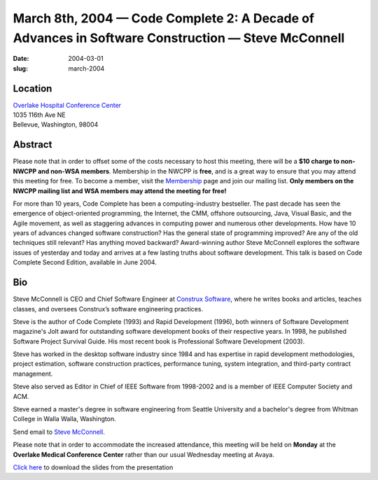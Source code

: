 March 8th, 2004 — Code Complete 2: A Decade of Advances in Software Construction — Steve McConnell
##################################################################################################

:date: 2004-03-01
:slug: march-2004

Location
~~~~~~~~

| `Overlake Hospital Conference Center <http://www.overlakehospital.org/conferencecenter/fs.htm>`_
| 1035 116th Ave NE
| Bellevue, Washington, 98004

Abstract
~~~~~~~~

Please note that in order to offset some of the costs necessary to host
this meeting, there will be a **$10 charge to non-NWCPP and non-WSA members**.
Membership in the NWCPP is **free**, and is a great way to
ensure that you may attend this meeting for free.
To become a member, visit the `Membership <|filename|/about/about.rst>`_ page
and join our mailing list.
**Only members on the NWCPP mailing list and WSA members may attend the meeting for free!**

For more than 10 years, Code Complete has been a computing-industry bestseller.
The past decade has seen the emergence of object-oriented programming,
the Internet, the CMM, offshore outsourcing, Java, Visual Basic,
and the Agile movement,
as well as staggering advances in computing power and numerous other developments.
How have 10 years of advances changed software construction?
Has the general state of programming improved?
Are any of the old techniques still relevant?
Has anything moved backward?
Award-winning author Steve McConnell explores the software issues
of yesterday and today
and arrives at a few lasting truths about software development.
This talk is based on Code Complete Second Edition, available in June 2004.

Bio
~~~

Steve McConnell is CEO and Chief Software Engineer at
`Construx Software <http://www.construx.com>`_,
where he writes books and articles, teaches classes,
and oversees Construx’s software engineering practices.

Steve is the author of Code Complete (1993) and Rapid Development (1996),
both winners of Software Development magazine's Jolt award for
outstanding software development books of their respective years.
In 1998, he published Software Project Survival Guide.
His most recent book is Professional Software Development (2003). 

Steve has worked in the desktop software industry since 1984
and has expertise in rapid development methodologies, project estimation,
software construction practices, performance tuning, system integration,
and third-party contract management.

Steve also served as Editor in Chief of IEEE Software from 1998-2002 and
is a member of IEEE Computer Society and ACM. 

Steve earned a master's degree in software engineering from Seattle University
and a bachelor's degree from Whitman College in Walla Walla, Washington.

Send email to `Steve McConnell <mailto:steve.mcconnell@construx.com>`_.

Please note that in order to accommodate the increased attendance, this
meeting will be held on **Monday** at the **Overlake Medical Conference
Center** rather than our usual Wednesday meeting at Avaya.

`Click here </static/talks/2004/CodeComplete-Keynote.pdf>`_
to download the slides from the presentation
